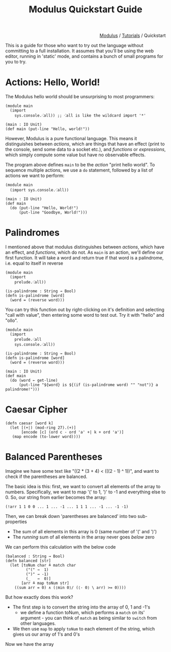 #+html_head: <link rel="stylesheet" href="../modulus-style.css" type="text/css"/>
#+title: Modulus Quickstart Guide
#+options: toc:nil num:nil html-postamble:nil

#+html: <div style="text-align:right">
[[file:../index.org][Modulus]] / [[file:index.org][Tutorials]] / Quickstart
#+html: </div>

This is a guide for those who want to try out the language without committing to
a full installation. It assumes that you'll be using the web editor, running in
'static' mode, and contains a bunch of small programs for you to try. 

* Actions: Hello, World!
The Modulus hello world should be unsurprising to most programmers:

#+begin_src modulus
(module main
  (import
    sys.console.⁖all)) ;; ⁖all is like the wildcard import '*'

(main : IO Unit)
(def main (put-line "Hello, world!"))
#+end_src

However, Modulus is a pure functional language. This means it distinguishes
between /actions/, which are things that have an effect (print to the console,
send some data to a socket etc.), and /functions/ or /expressions/, which simply
compute some value but have no observable effects.

The program above defines =main= to be the /action/ "print hello world". To
sequence multiple actions, we use a =do= statement, followed by a list of
actions we want to perform:

#+begin_src modulus
(module main
  (import sys.console.⁖all))

(main : IO Unit)
(def main
  (do (put-line "Hello, World!")
      (put-line "Goodbye, World!")))
#+end_src


* Palindromes
I mentioned above that modulus distinguishes between /actions/, which have an
effect, and /functions/, which do not. As =main= is an action, we'll define our
first function. It will take a word and return true if that word is a
palindrome, i.e. equal to itself in reverse

#+begin_src modulus
(module main
  (import 
    prelude.⁖all))

(is-palindrome : String → Bool)
(defn is-palindrome [word]
  (word = (reverse word)))
#+end_src

You can try this function out by right-clicking on it's definition and selecting
"call with value", then entering some word to test out. Try it with "hello" and
"ollo". 


#+begin_src modulus
(module main
  (import
    prelude.⁖all
    sys.console.⁖all))

(is-palindrome : String → Bool)
(defn is-palindrome [word]
  (word = (reverse word)))

(main : IO Unit)
(def main
  (do (word ← get-line)
      (put-line "${word} is ${(if (is-palindrome word) "" "not")} a palindrome!")))
#+end_src


* Caesar Cipher


#+begin_src modulus
(defn caesar [word k]
  (let [(+|) (mod-ring 27).(+)]
       [encode [c] (ord c - ord 'a' +| k + ord 'a')]
   (map encode (to-lower word))))
#+end_src


* Balanced Parentheses
Imagine we have some text like "((2 * (3 + 4) < (((2 - 1) ^ 1))", and want to
check if the parentheses are balanced. 

The basic idea is this: first, we want to convert all elements of the array to
numbers. Specifically, we want to map '(' to 1, ')' to -1 and everything else
to 0. So, our string from earlier becomes the array:

#+begin_src 
(!arr 1 1 0 0 ... 1 ... -1 ... 1 1 1 ... -1 ... -1 -1)
#+end_src

Then, we can break down 'parentheses are balanced' into two sub-properties
+ The sum of all elements in this array is 0 (same number of '(' and ')')
+ The /running/ sum of all elements in the array never goes /below/ zero
We can perform this calculation with the below code

#+begin_src modulus
(balanced : String → Bool)
(defn balanced [str]
  (let [toNum char ≜ match char
         ("(" →  1)
         (")" → -1)
         (_   →  0)]
       [arr ≜ map toNum str]
    ((sum arr = 0) ∧ (⟨min 0⟩/ (⟨- 0⟩ \ arr) >= 0))))
#+end_src

But how exactly does this work?
+ The first step is to convert the string into the array of 0, 1 and -1's
  + we define a function toNum, which performs a =match= on its' argument - you
    can think of =match= as being similar to =switch= from other languages. 
+ We then use =map= to apply =toNum= to each element of the string, which gives
  us our array of 1's and 0's
  
Now we have the array

